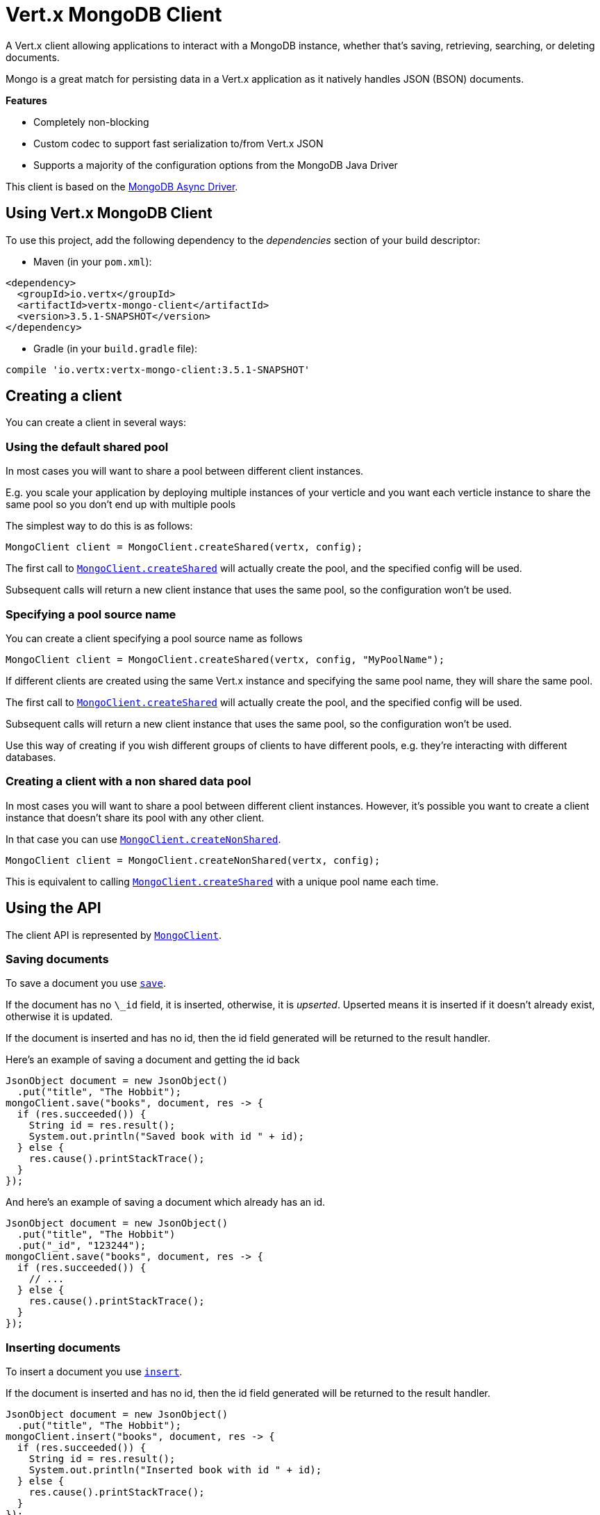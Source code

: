 = Vert.x MongoDB Client

A Vert.x client allowing applications to interact with a MongoDB instance, whether that's
saving, retrieving, searching, or deleting documents.

Mongo is a great match for persisting data in a Vert.x application
as it natively handles JSON (BSON) documents.

*Features*

* Completely non-blocking
* Custom codec to support fast serialization to/from Vert.x JSON
* Supports a majority of the configuration options from the MongoDB Java Driver

This client is based on the
http://mongodb.github.io/mongo-java-driver/3.2/driver-async/getting-started[MongoDB Async Driver].

== Using Vert.x MongoDB Client

To use this project, add the following dependency to the _dependencies_ section of your build descriptor:

* Maven (in your `pom.xml`):

[source,xml,subs="+attributes"]
----
<dependency>
  <groupId>io.vertx</groupId>
  <artifactId>vertx-mongo-client</artifactId>
  <version>3.5.1-SNAPSHOT</version>
</dependency>
----

* Gradle (in your `build.gradle` file):

[source,groovy,subs="+attributes"]
----
compile 'io.vertx:vertx-mongo-client:3.5.1-SNAPSHOT'
----


== Creating a client

You can create a client in several ways:

=== Using the default shared pool

In most cases you will want to share a pool between different client instances.

E.g. you scale your application by deploying multiple instances of your verticle and you want each verticle instance
to share the same pool so you don't end up with multiple pools

The simplest way to do this is as follows:

[source,java]
----
MongoClient client = MongoClient.createShared(vertx, config);
----

The first call to `link:../../apidocs/io/vertx/ext/mongo/MongoClient.html#createShared-io.vertx.core.Vertx-io.vertx.core.json.JsonObject-[MongoClient.createShared]`
will actually create the pool, and the specified config will be used.

Subsequent calls will return a new client instance that uses the same pool, so the configuration won't be used.

=== Specifying a pool source name

You can create a client specifying a pool source name as follows

[source,java]
----
MongoClient client = MongoClient.createShared(vertx, config, "MyPoolName");
----

If different clients are created using the same Vert.x instance and specifying the same pool name, they will
share the same pool.

The first call to `link:../../apidocs/io/vertx/ext/mongo/MongoClient.html#createShared-io.vertx.core.Vertx-io.vertx.core.json.JsonObject-[MongoClient.createShared]`
will actually create the pool, and the specified config will be used.

Subsequent calls will return a new client instance that uses the same pool, so the configuration won't be used.

Use this way of creating if you wish different groups of clients to have different pools, e.g. they're
interacting with different databases.

=== Creating a client with a non shared data pool

In most cases you will want to share a pool between different client instances.
However, it's possible you want to create a client instance that doesn't share its pool with any other client.

In that case you can use `link:../../apidocs/io/vertx/ext/mongo/MongoClient.html#createNonShared-io.vertx.core.Vertx-io.vertx.core.json.JsonObject-[MongoClient.createNonShared]`.

[source,java]
----
MongoClient client = MongoClient.createNonShared(vertx, config);
----

This is equivalent to calling `link:../../apidocs/io/vertx/ext/mongo/MongoClient.html#createShared-io.vertx.core.Vertx-io.vertx.core.json.JsonObject-java.lang.String-[MongoClient.createShared]`
with a unique pool name each time.


== Using the API

The client API is represented by `link:../../apidocs/io/vertx/ext/mongo/MongoClient.html[MongoClient]`.

=== Saving documents

To save a document you use `link:../../apidocs/io/vertx/ext/mongo/MongoClient.html#save-java.lang.String-io.vertx.core.json.JsonObject-io.vertx.core.Handler-[save]`.

If the document has no `\_id` field, it is inserted, otherwise, it is __upserted__.
Upserted means it is inserted if it doesn't already exist, otherwise it is updated.

If the document is inserted and has no id, then the id field generated will be returned to the result handler.

Here's an example of saving a document and getting the id back

[source,java]
----
JsonObject document = new JsonObject()
  .put("title", "The Hobbit");
mongoClient.save("books", document, res -> {
  if (res.succeeded()) {
    String id = res.result();
    System.out.println("Saved book with id " + id);
  } else {
    res.cause().printStackTrace();
  }
});
----

And here's an example of saving a document which already has an id.

[source,java]
----
JsonObject document = new JsonObject()
  .put("title", "The Hobbit")
  .put("_id", "123244");
mongoClient.save("books", document, res -> {
  if (res.succeeded()) {
    // ...
  } else {
    res.cause().printStackTrace();
  }
});
----

=== Inserting documents

To insert a document you use `link:../../apidocs/io/vertx/ext/mongo/MongoClient.html#insert-java.lang.String-io.vertx.core.json.JsonObject-io.vertx.core.Handler-[insert]`.

If the document is inserted and has no id, then the id field generated will be returned to the result handler.

[source,java]
----
JsonObject document = new JsonObject()
  .put("title", "The Hobbit");
mongoClient.insert("books", document, res -> {
  if (res.succeeded()) {
    String id = res.result();
    System.out.println("Inserted book with id " + id);
  } else {
    res.cause().printStackTrace();
  }
});
----

If a document is inserted with an id, and a document with that id already exists, the insert will fail:

[source,java]
----
JsonObject document = new JsonObject()
  .put("title", "The Hobbit")
  .put("_id", "123244");
mongoClient.insert("books", document, res -> {
  if (res.succeeded()) {
    //...
  } else {
    // Will fail if the book with that id already exists.
  }
});
----

=== Updating documents

To update a documents you use `link:../../apidocs/io/vertx/ext/mongo/MongoClient.html#updateCollection-java.lang.String-io.vertx.core.json.JsonObject-io.vertx.core.json.JsonObject-io.vertx.core.Handler-[updateCollection]`.

This updates one or multiple documents in a collection.
The json object that is passed in the `updateCollection` parameter must contain
http://docs.mongodb.org/manual/reference/operator/update-field/[Update Operators]
and determines how the object is updated.

The json object specified in the query parameter determines which documents in the collection will be updated.

Here's an example of updating a document in the books collection:

[source,java]
----
JsonObject query = new JsonObject()
  .put("title", "The Hobbit");
// Set the author field
JsonObject update = new JsonObject().put("$set", new JsonObject()
  .put("author", "J. R. R. Tolkien"));
mongoClient.updateCollection("books", query, update, res -> {
  if (res.succeeded()) {
    System.out.println("Book updated !");
  } else {
    res.cause().printStackTrace();
  }
});
----

To specify if the update should upsert or update multiple documents, use
`link:../../apidocs/io/vertx/ext/mongo/MongoClient.html#updateCollectionWithOptions-java.lang.String-io.vertx.core.json.JsonObject-io.vertx.core.json.JsonObject-io.vertx.ext.mongo.UpdateOptions-io.vertx.core.Handler-[updateCollectionWithOptions]`
and pass in an instance of `link:../../apidocs/io/vertx/ext/mongo/UpdateOptions.html[UpdateOptions]`.

This has the following fields:

`multi`:: set to true to update multiple documents
`upsert`:: set to true to insert the document if the query doesn't match
`writeConcern`:: the write concern for this operation

[source,java]
----
JsonObject query = new JsonObject()
  .put("title", "The Hobbit");
// Set the author field
JsonObject update = new JsonObject().put("$set", new JsonObject()
  .put("author", "J. R. R. Tolkien"));
UpdateOptions options = new UpdateOptions().setMulti(true);
mongoClient.updateCollectionWithOptions("books", query, update, options, res -> {
  if (res.succeeded()) {
    System.out.println("Book updated !");
  } else {
    res.cause().printStackTrace();
  }
});
----

=== Replacing documents

To replace documents you use `link:../../apidocs/io/vertx/ext/mongo/MongoClient.html#replaceDocuments-java.lang.String-io.vertx.core.json.JsonObject-io.vertx.core.json.JsonObject-io.vertx.core.Handler-[replaceDocuments]`.

This is similar to the update operation, however it does not take any operator.
Instead it replaces the entire document with the one provided.

Here's an example of replacing a document in the books collection

[source,java]
----
JsonObject query = new JsonObject()
  .put("title", "The Hobbit");
JsonObject replace = new JsonObject()
  .put("title", "The Lord of the Rings")
  .put("author", "J. R. R. Tolkien");
mongoClient.replaceDocuments("books", query, replace, res -> {
  if (res.succeeded()) {
    System.out.println("Book replaced !");
  } else {
    res.cause().printStackTrace();
  }
});
----

=== Bulk operations

To execute multiple insert, update, replace, or delete operations at once, use `link:../../apidocs/io/vertx/ext/mongo/MongoClient.html#bulkWrite-java.lang.String-java.util.List-io.vertx.core.Handler-[bulkWrite]`.

You can pass a list of `link:../../apidocs/io/vertx/ext/mongo/BulkOperation.html[BulkOperations]`, with each working similar to the matching single operation.
You can pass as many operations, even of the same type, as you wish.

To specify if the bulk operation should be executed in order, and with what write option, use `link:../../apidocs/io/vertx/ext/mongo/MongoClient.html#bulkWriteWithOptions-java.lang.String-java.util.List-io.vertx.ext.mongo.BulkWriteOptions-io.vertx.core.Handler-[bulkWriteWithOptions]`
and pass an instance of `link:../../apidocs/io/vertx/ext/mongo/BulkWriteOptions.html[BulkWriteOptions]`.
For more explanation what ordered means, see
https://docs.mongodb.com/manual/reference/method/db.collection.bulkWrite/#execution-of-operations[Execution of Operations].

=== Finding documents

To find documents you use `link:../../apidocs/io/vertx/ext/mongo/MongoClient.html#find-java.lang.String-io.vertx.core.json.JsonObject-io.vertx.core.Handler-[find]`.

The `query` parameter is used to match the documents in the collection.

Here's a simple example with an empty query that will match all books:

[source,java]
----
JsonObject query = new JsonObject();
mongoClient.find("books", query, res -> {
  if (res.succeeded()) {
    for (JsonObject json : res.result()) {
      System.out.println(json.encodePrettily());
    }
  } else {
    res.cause().printStackTrace();
  }
});
----

Here's another example that will match all books by Tolkien:

[source,java]
----
JsonObject query = new JsonObject()
  .put("author", "J. R. R. Tolkien");
mongoClient.find("books", query, res -> {
  if (res.succeeded()) {
    for (JsonObject json : res.result()) {
      System.out.println(json.encodePrettily());
    }
  } else {
    res.cause().printStackTrace();
  }
});
----

The matching documents are returned as a list of json objects in the result handler.

To specify things like what fields to return, how many results to return, etc use `link:../../apidocs/io/vertx/ext/mongo/MongoClient.html#findWithOptions-java.lang.String-io.vertx.core.json.JsonObject-io.vertx.ext.mongo.FindOptions-io.vertx.core.Handler-[findWithOptions]`
and pass in the an instance of `link:../../apidocs/io/vertx/ext/mongo/FindOptions.html[FindOptions]`.

This has the following fields:

`fields`:: The fields to return in the results. Defaults to `null`, meaning all fields will be returned
`sort`:: The fields to sort by. Defaults to `null`.
`limit`:: The limit of the number of results to return. Default to `-1`, meaning all results will be returned.
`skip`:: The number of documents to skip before returning the results. Defaults to `0`.

=== Finding documents in batches

When dealing with large data sets, it is not advised to use the
`link:../../apidocs/io/vertx/ext/mongo/MongoClient.html#find-java.lang.String-io.vertx.core.json.JsonObject-io.vertx.core.Handler-[find]` and
`link:../../apidocs/io/vertx/ext/mongo/MongoClient.html#findWithOptions-java.lang.String-io.vertx.core.json.JsonObject-io.vertx.ext.mongo.FindOptions-io.vertx.core.Handler-[findWithOptions]` methods.
In order to avoid inflating the whole response into memory, use `link:../../apidocs/io/vertx/ext/mongo/MongoClient.html#findBatch-java.lang.String-io.vertx.core.json.JsonObject-[findBatch]`:

[source,java]
----
JsonObject query = new JsonObject()
  .put("author", "J. R. R. Tolkien");
mongoClient.findBatch("book", query)
  .exceptionHandler(throwable -> throwable.printStackTrace())
  .endHandler(v -> System.out.println("End of research"))
  .handler(doc -> System.out.println("Found doc: " + doc.encodePrettily()));
----

The matching documents are emitted one by one by the `link:../../apidocs/io/vertx/core/streams/ReadStream.html[ReadStream]` handler.

`link:../../apidocs/io/vertx/ext/mongo/FindOptions.html[FindOptions]` has an extra parameter `batchSize` which you can use to set the number of documents to load at once:

[source,java]
----
JsonObject query = new JsonObject()
  .put("author", "J. R. R. Tolkien");
FindOptions options = new FindOptions().setBatchSize(100);
mongoClient.findBatchWithOptions("book", query, options)
  .exceptionHandler(throwable -> throwable.printStackTrace())
  .endHandler(v -> System.out.println("End of research"))
  .handler(doc -> System.out.println("Found doc: " + doc.encodePrettily()));
----

By default, `batchSize` is set to 20.

=== Finding a single document

To find a single document you use `link:../../apidocs/io/vertx/ext/mongo/MongoClient.html#findOne-java.lang.String-io.vertx.core.json.JsonObject-io.vertx.core.json.JsonObject-io.vertx.core.Handler-[findOne]`.

This works just like `link:../../apidocs/io/vertx/ext/mongo/MongoClient.html#find-java.lang.String-io.vertx.core.json.JsonObject-io.vertx.core.Handler-[find]` but it returns just the first matching document.

=== Removing documents

To remove documents use `link:../../apidocs/io/vertx/ext/mongo/MongoClient.html#removeDocuments-java.lang.String-io.vertx.core.json.JsonObject-io.vertx.core.Handler-[removeDocuments]`.

The `query` parameter is used to match the documents in the collection to determine which ones to remove.

Here's an example of removing all Tolkien books:

[source,java]
----
JsonObject query = new JsonObject()
  .put("author", "J. R. R. Tolkien");
mongoClient.removeDocuments("books", query, res -> {
  if (res.succeeded()) {
    System.out.println("Never much liked Tolkien stuff!");
  } else {
    res.cause().printStackTrace();
  }
});
----

=== Removing a single document

To remove a single document you use `link:../../apidocs/io/vertx/ext/mongo/MongoClient.html#removeDocument-java.lang.String-io.vertx.core.json.JsonObject-io.vertx.core.Handler-[removeDocument]`.

This works just like `link:../../apidocs/io/vertx/ext/mongo/MongoClient.html#removeDocuments-java.lang.String-io.vertx.core.json.JsonObject-io.vertx.core.Handler-[removeDocuments]` but it removes just the first matching document.

=== Counting documents

To count documents use `link:../../apidocs/io/vertx/ext/mongo/MongoClient.html#count-java.lang.String-io.vertx.core.json.JsonObject-io.vertx.core.Handler-[count]`.

Here's an example that counts the number of Tolkien books. The number is passed to the result handler.

[source,java]
----
JsonObject query = new JsonObject()
  .put("author", "J. R. R. Tolkien");
mongoClient.count("books", query, res -> {
  if (res.succeeded()) {
    long num = res.result();
  } else {
    res.cause().printStackTrace();
  }
});
----

=== Managing MongoDB collections

All MongoDB documents are stored in collections.

To get a list of all collections you can use `link:../../apidocs/io/vertx/ext/mongo/MongoClient.html#getCollections-io.vertx.core.Handler-[getCollections]`

[source,java]
----
mongoClient.getCollections(res -> {
  if (res.succeeded()) {
    List<String> collections = res.result();
  } else {
    res.cause().printStackTrace();
  }
});
----

To create a new collection you can use `link:../../apidocs/io/vertx/ext/mongo/MongoClient.html#createCollection-java.lang.String-io.vertx.core.Handler-[createCollection]`

[source,java]
----
mongoClient.createCollection("mynewcollectionr", res -> {
  if (res.succeeded()) {
    // Created ok!
  } else {
    res.cause().printStackTrace();
  }
});
----

To drop a collection you can use `link:../../apidocs/io/vertx/ext/mongo/MongoClient.html#dropCollection-java.lang.String-io.vertx.core.Handler-[dropCollection]`

NOTE: Dropping a collection will delete all documents within it!

[source,java]
----
mongoClient.dropCollection("mynewcollectionr", res -> {
  if (res.succeeded()) {
    // Dropped ok!
  } else {
    res.cause().printStackTrace();
  }
});
----


=== Running other MongoDB commands

You can run arbitrary MongoDB commands with `link:../../apidocs/io/vertx/ext/mongo/MongoClient.html#runCommand-java.lang.String-io.vertx.core.json.JsonObject-io.vertx.core.Handler-[runCommand]`.

Commands can be used to run more advanced MongoDB features, such as using MapReduce.
For more information see the mongo docs for supported http://docs.mongodb.org/manual/reference/command[Commands].

Here's an example of running an aggregate command. Note that the command name must be specified as a parameter
and also be contained in the JSON that represents the command. This is because JSON is not ordered but BSON is
ordered and MongoDB expects the first BSON entry to be the name of the command. In order for us to know which
of the entries in the JSON is the command name it must be specified as a parameter.

[source,java]
----
JsonObject command = new JsonObject()
  .put("aggregate", "collection_name")
  .put("pipeline", new JsonArray());
mongoClient.runCommand("aggregate", command, res -> {
  if (res.succeeded()) {
    JsonArray resArr = res.result().getJsonArray("result");
    // etc
  } else {
    res.cause().printStackTrace();
  }
});
----

=== MongoDB Extended JSON support

For now, only `date`, `oid` and `binary` types are supported
(see http://docs.mongodb.org/manual/reference/mongodb-extended-json[MongoDB Extended JSON]).

Here's an example of inserting a document with a `date` field:

[source,java]
----
JsonObject document = new JsonObject()
  .put("title", "The Hobbit")
  //ISO-8601 date
  .put("publicationDate", new JsonObject().put("$date", "1937-09-21T00:00:00+00:00"));
mongoService.save("publishedBooks", document, res -> {
  if (res.succeeded()) {
    String id = res.result();
    mongoService.findOne("publishedBooks", new JsonObject().put("_id", id), null, res2 -> {
      if (res2.succeeded()) {
        System.out.println("To retrieve ISO-8601 date : "
          + res2.result().getJsonObject("publicationDate").getString("$date"));
      } else {
        res2.cause().printStackTrace();
      }
    });
  } else {
    res.cause().printStackTrace();
  }
});
----

Here's an example (in Java) of inserting a document with a binary field and reading it back

[source,java]
----
byte[] binaryObject = new byte[40];
JsonObject document = new JsonObject()
  .put("name", "Alan Turing")
  .put("binaryStuff", new JsonObject().put("$binary", binaryObject));
mongoService.save("smartPeople", document, res -> {
  if (res.succeeded()) {
    String id = res.result();
    mongoService.findOne("smartPeople", new JsonObject().put("_id", id), null, res2 -> {
      if (res2.succeeded()) {
        byte[] reconstitutedBinaryObject = res2.result().getJsonObject("binaryStuff").getBinary("$binary");
        //This could now be de-serialized into an object in real life
      } else {
        res2.cause().printStackTrace();
      }
    });
  } else {
    res.cause().printStackTrace();
  }
});
----

Here's an example of inserting a base 64 encoded string, typing it as binary a binary field, and reading it back

[source,java]
----
String base64EncodedString = "a2FpbHVhIGlzIHRoZSAjMSBiZWFjaCBpbiB0aGUgd29ybGQ=";
JsonObject document = new JsonObject()
  .put("name", "Alan Turing")
  .put("binaryStuff", new JsonObject().put("$binary", base64EncodedString));
mongoService.save("smartPeople", document, res -> {
  if (res.succeeded()) {
    String id = res.result();
    mongoService.findOne("smartPeople", new JsonObject().put("_id", id), null, res2 -> {
      if (res2.succeeded()) {
        String reconstitutedBase64EncodedString = res2.result().getJsonObject("binaryStuff").getString("$binary");
        //This could now converted back to bytes from the base 64 string
      } else {
        res2.cause().printStackTrace();
      }
    });
  } else {
    res.cause().printStackTrace();
  }
});
----
Here's an example of inserting an object ID and reading it back

[source,java]
----
String individualId = new ObjectId().toHexString();
JsonObject document = new JsonObject()
  .put("name", "Stephen Hawking")
  .put("individualId", new JsonObject().put("$oid", individualId));
mongoService.save("smartPeople", document, res -> {
  if (res.succeeded()) {
    String id = res.result();
    JsonObject query = new JsonObject().put("_id", id);
    mongoService.findOne("smartPeople", query, null, res2 -> {
      if (res2.succeeded()) {
        String reconstitutedIndividualId = res2.result()
          .getJsonObject("individualId").getString("$oid");
      } else {
        res2.cause().printStackTrace();
      }
    });
  } else {
    res.cause().printStackTrace();
  }
});
----

=== Getting distinct values

Here's an example of getting distinct value

[source,java]
----
JsonObject document = new JsonObject()
  .put("title", "The Hobbit");
mongoClient.save("books", document, res -> {
  if (res.succeeded()) {
    mongoClient.distinct("books", "title", String.class.getName(), res2 -> {
      System.out.println("Title is : " + res2.result().getJsonArray(0));
    });
  } else {
    res.cause().printStackTrace();
  }
});
----
Here's an example of getting distinct value in batch mode

[source,java]
----
JsonObject document = new JsonObject()
  .put("title", "The Hobbit");
mongoClient.save("books", document, res -> {
  if (res.succeeded()) {
    mongoClient.distinctBatch("books", "title", String.class.getName())
      .handler(book -> System.out.println("Title is : " + book.getString("title")));
  } else {
    res.cause().printStackTrace();
  }
});
----
* Here's an example of getting distinct value with query

[source,java]
----
JsonObject document = new JsonObject()
  .put("title", "The Hobbit")
  .put("publicationDate", new JsonObject().put("$date", "1937-09-21T00:00:00+00:00"));
JsonObject query = new JsonObject()
  .put("publicationDate",
    new JsonObject().put("$gte", new JsonObject().put("$date", "1937-09-21T00:00:00+00:00")));
mongoClient.save("books", document, res -> {
  if (res.succeeded()) {
    mongoClient.distinctWithQuery("books", "title", String.class.getName(), query, res2 -> {
      System.out.println("Title is : " + res2.result().getJsonArray(0));
    });
  }
});
----
Here's an example of getting distinct value in batch mode with query

[source,java]
----
JsonObject document = new JsonObject()
  .put("title", "The Hobbit")
  .put("publicationDate", new JsonObject().put("$date", "1937-09-21T00:00:00+00:00"));
JsonObject query = new JsonObject()
  .put("publicationDate", new JsonObject()
    .put("$gte", new JsonObject().put("$date", "1937-09-21T00:00:00+00:00")));
mongoClient.save("books", document, res -> {
  if (res.succeeded()) {
    mongoClient.distinctBatchWithQuery("books", "title", String.class.getName(), query)
      .handler(book -> System.out.println("Title is : " + book.getString("title")));
  }
});
----

== Configuring the client

The client is configured with a json object.

The following configuration is supported by the mongo client:


`db_name`:: Name of the database in the MongoDB instance to use. Defaults to `default_db`
`useObjectId`:: Toggle this option to support persisting and retrieving ObjectId's as strings. If `true`, hex-strings will
be saved as native Mongodb ObjectId types in the document collection. This will allow the sorting of documents based on creation
time. You can also derive the creation time from the hex-string using ObjectId::getDate(). Set to `false` for other types of your choosing.
If set to false, or left to default, hex strings will be generated as the document _id if the _id is omitted from the document.
Defaults to `false`.

The mongo client tries to support most options that are allowed by the driver. There are two ways to configure mongo
for use by the driver, either by a connection string or by separate configuration options.

NOTE: If the connection string is used the mongo client will ignore any driver configuration options.

`connection_string`:: The connection string the driver uses to create the client. E.g. `mongodb://localhost:27017`.
For more information on the format of the connection string please consult the driver documentation.

*Specific driver configuration options*

[source,js]
----
{
  // Single Cluster Settings
  "host" : "127.0.0.1", // string
  "port" : 27017,      // int

  // Multiple Cluster Settings
  "hosts" : [
    {
      "host" : "cluster1", // string
      "port" : 27000       // int
    },
    {
      "host" : "cluster2", // string
      "port" : 28000       // int
    },
    ...
  ],
  "replicaSet" :  "foo",    // string
  "serverSelectionTimeoutMS" : 30000, // long

  // Connection Pool Settings
  "maxPoolSize" : 50,                // int
  "minPoolSize" : 25,                // int
  "maxIdleTimeMS" : 300000,          // long
  "maxLifeTimeMS" : 3600000,         // long
  "waitQueueMultiple"  : 10,         // int
  "waitQueueTimeoutMS" : 10000,      // long
  "maintenanceFrequencyMS" : 2000,   // long
  "maintenanceInitialDelayMS" : 500, // long

  // Credentials / Auth
  "username"   : "john",     // string
  "password"   : "passw0rd", // string
  "authSource" : "some.db"   // string
  // Auth mechanism
  "authMechanism"     : "GSSAPI",        // string
  "gssapiServiceName" : "myservicename", // string

  // Socket Settings
  "connectTimeoutMS" : 300000, // int
  "socketTimeoutMS"  : 100000, // int
  "sendBufferSize"    : 8192,  // int
  "receiveBufferSize" : 8192,  // int
  "keepAlive" : true           // boolean

  // Heartbeat socket settings
  "heartbeat.socket" : {
  "connectTimeoutMS" : 300000, // int
  "socketTimeoutMS"  : 100000, // int
  "sendBufferSize"    : 8192,  // int
  "receiveBufferSize" : 8192,  // int
  "keepAlive" : true           // boolean
  }

  // Server Settings
  "heartbeatFrequencyMS" :    1000 // long
  "minHeartbeatFrequencyMS" : 500 // long
}
----

*Driver option descriptions*

`host`:: The host the MongoDB instance is running. Defaults to `127.0.0.1`. This is ignored if `hosts` is specified
`port`:: The port the MongoDB instance is listening on. Defaults to `27017`. This is ignored if `hosts` is specified
`hosts`:: An array representing the hosts and ports to support a MongoDB cluster (sharding / replication)
`host`:: A host in the cluster
`port`:: The port a host in the cluster is listening on
`replicaSet`:: The name of the replica set, if the MongoDB instance is a member of a replica set
`serverSelectionTimeoutMS`:: The time in milliseconds that the mongo driver will wait to select a server for an operation before raising an error.
`maxPoolSize`:: The maximum number of connections in the connection pool. The default value is `100`
`minPoolSize`:: The minimum number of connections in the connection pool. The default value is `0`
`maxIdleTimeMS`:: The maximum idle time of a pooled connection. The default value is `0` which means there is no limit
`maxLifeTimeMS`:: The maximum time a pooled connection can live for. The default value is `0` which means there is no limit
`waitQueueMultiple`:: The maximum number of waiters for a connection to become available from the pool. Default value is `500`
`waitQueueTimeoutMS`:: The maximum time that a thread may wait for a connection to become available. Default value is `120000` (2 minutes)
`maintenanceFrequencyMS`:: The time period between runs of the maintenance job. Default is `0`.
`maintenanceInitialDelayMS`:: The period of time to wait before running the first maintenance job on the connection pool. Default is `0`.
`username`:: The username to authenticate. Default is `null` (meaning no authentication required)
`password`:: The password to use to authenticate.
`authSource`:: The database name associated with the user's credentials. Default value is the `db_name` value.
`authMechanism`:: The authentication mechanism to use. See [Authentication](http://docs.mongodb.org/manual/core/authentication/) for more details.
`gssapiServiceName`:: The Kerberos service name if `GSSAPI` is specified as the `authMechanism`.
`connectTimeoutMS`:: The time in milliseconds to attempt a connection before timing out. Default is `10000` (10 seconds)
`socketTimeoutMS`:: The time in milliseconds to attempt a send or receive on a socket before the attempt times out. Default is `0` meaning there is no timeout
`sendBufferSize`:: Sets the send buffer size (SO_SNDBUF) for the socket. Default is `0`, meaning it will use the OS default for this option.
`receiveBufferSize`:: Sets the receive buffer size (SO_RCVBUF) for the socket. Default is `0`, meaning it will use the OS default for this option.
`keepAlive`:: Sets the keep alive (SO_KEEPALIVE) for the socket. Default is `false`
`heartbeat.socket`:: Configures the socket settings for the cluster monitor of the MongoDB java driver.
`heartbeatFrequencyMS`:: The frequency that the cluster monitor attempts to reach each server. Default is `5000` (5 seconds)
`minHeartbeatFrequencyMS`:: The minimum heartbeat frequency. The default value is `1000` (1 second)

NOTE: Most of the default values listed above use the default values of the MongoDB Java Driver.
Please consult the driver documentation for up to date information.
